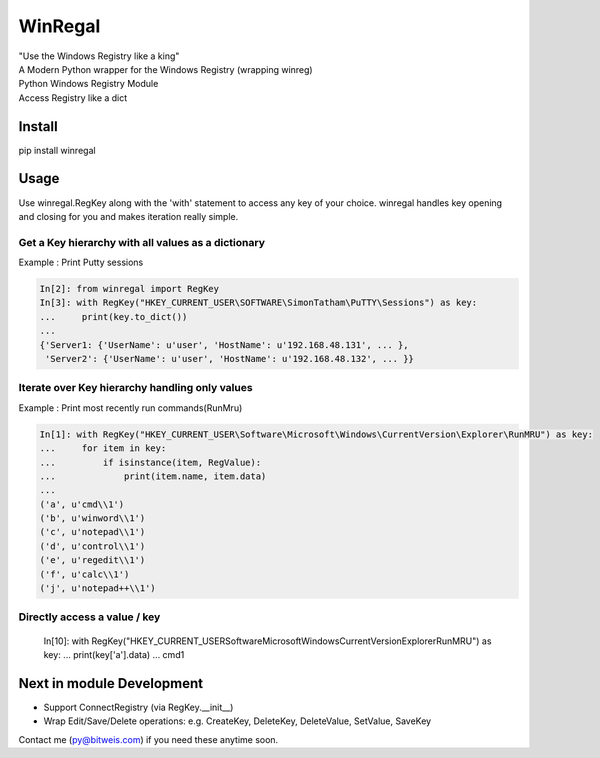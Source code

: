 WinRegal
========
| "Use the Windows Registry like a king"
| A Modern Python wrapper for the Windows Registry (wrapping winreg)
| Python Windows Registry Module
| Access Registry like a dict


Install
-------
pip install winregal

Usage
-----
Use winregal.RegKey along with the 'with' statement to access any key of your choice.
winregal handles key opening and closing for you and makes iteration really simple.


Get a Key hierarchy with all values as a dictionary
~~~~~~~~~~~~~~~~~~~~~~~~~~~~~~~~~~~~~~~~~~~~~~~~~~~
Example : Print Putty sessions

.. code:: python

    In[2]: from winregal import RegKey
    In[3]: with RegKey("HKEY_CURRENT_USER\SOFTWARE\SimonTatham\PuTTY\Sessions") as key:
    ...     print(key.to_dict())
    ...
    {'Server1: {'UserName': u'user', 'HostName': u'192.168.48.131', ... },
     'Server2': {'UserName': u'user', 'HostName': u'192.168.48.132', ... }}


Iterate over Key hierarchy handling only values
~~~~~~~~~~~~~~~~~~~~~~~~~~~~~~~~~~~~~~~~~~~~~~~
Example : Print most recently run commands(RunMru)

.. code:: python

    In[1]: with RegKey("HKEY_CURRENT_USER\Software\Microsoft\Windows\CurrentVersion\Explorer\RunMRU") as key:
    ...     for item in key:
    ...         if isinstance(item, RegValue):
    ...             print(item.name, item.data)
    ...
    ('a', u'cmd\\1')
    ('b', u'winword\\1')
    ('c', u'notepad\\1')
    ('d', u'control\\1')
    ('e', u'regedit\\1')
    ('f', u'calc\\1')
    ('j', u'notepad++\\1')


Directly access a value / key
~~~~~~~~~~~~~~~~~~~~~~~~~~~~~
    In[10]: with RegKey("HKEY_CURRENT_USER\Software\Microsoft\Windows\CurrentVersion\Explorer\RunMRU") as key:
    ...     print(key['a'].data)
    ...
    cmd\1


Next in module Development
--------------------------
- Support ConnectRegistry (via RegKey.__init__)
- Wrap Edit/Save/Delete operations: e.g. CreateKey, DeleteKey, DeleteValue, SetValue, SaveKey

Contact me (py@bitweis.com) if you need these anytime soon.


